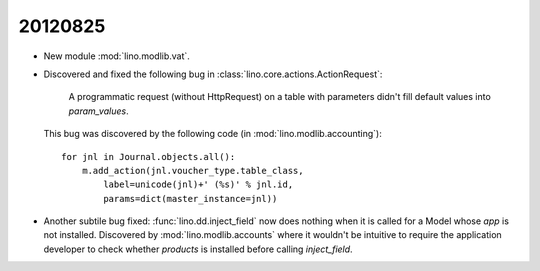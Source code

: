 20120825
========

- New module :mod:`lino.modlib.vat`. 

- Discovered and fixed the following bug in
  :class:`lino.core.actions.ActionRequest`:

    A programmatic request (without HttpRequest) 
    on a table with parameters didn't fill default values 
    into `param_values`.

  This bug was discovered by the following 
  code (in :mod:`lino.modlib.accounting`)::

      for jnl in Journal.objects.all():
          m.add_action(jnl.voucher_type.table_class,
              label=unicode(jnl)+' (%s)' % jnl.id,
              params=dict(master_instance=jnl))


- Another subtile bug fixed:
  :func:`lino.dd.inject_field` now does nothing when it is called for a Model 
  whose `app` is not installed. 
  Discovered by :mod:`lino.modlib.accounts` where it wouldn't be intuitive 
  to require the application developer to check whether `products` 
  is installed before calling `inject_field`.
  